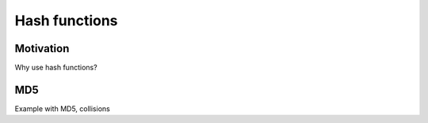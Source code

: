 ******************
Hash functions
******************

Motivation
======================
Why use hash functions?


MD5
==========
Example with MD5, collisions